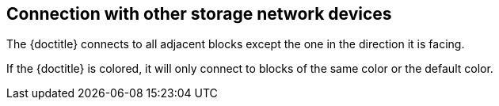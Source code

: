 == Connection with other storage network devices

The {doctitle} connects to all adjacent blocks except the one in the direction it is facing.

If the {doctitle} is colored, it will only connect to blocks of the same color or the default color.
